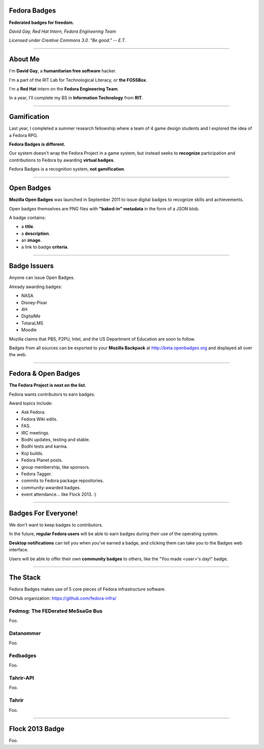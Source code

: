 .. title:: Fedora Badges

Fedora Badges
=============

**Federated badges for freedom.**

*David Gay, Red Hat Intern, Fedora Engineering Team*

*Licensed under Creative Commons 3.0. "Be good." -- E.T.*

----

About Me
========

I'm **David Gay**, a **humanitarian free software** hacker.

I'm a part of the RIT Lab for Technological Literacy, or **the FOSSBox**.

I'm a **Red Hat** intern on the **Fedora Engineering Team**.

In a year, I'll complete my BS in **Information Technology** from **RIT**.

----

Gamification
============

Last year, I completed a summer research fellowship where a team of 4 game
design students and I explored the idea of a Fedora RPG.

**Fedora Badges is different.**

Our system doesn't wrap the Fedora Project in a game system, but instead seeks
to **recognize** participation and contributions to Fedora by awarding
**virtual badges**.

Fedora Badges is a recognition system, **not gamification**.

----

Open Badges
===========

**Mozilla Open Badges** was launched in September 2011 to issue digital badges
to recognize skills and achievements.

Open badges themselves are PNG files with **"baked-in" metadata** in the form
of a JSON blob.

A badge contains:

-   a **title**.

-   a **description**.

-   an **image**.

-   a link to badge **criteria**.

----

Badge Issuers
=============

Anyone can issue Open Badges.

Already awarding badges:

-   NASA

-   Disney-Pixar

-   4H

-   DigitalMe

-   TotaraLMS

-   Moodle

Mozilla claims that PBS, P2PU, Intel, and the US Department of Education
are soon to follow.

Badges from all sources can be exported to your **Mozilla Backpack**
at http://beta.openbadges.org and displayed all over the web.

----

Fedora & Open Badges
====================

**The Fedora Project is next on the list.**

Fedora wants contributors to earn badges.

Award topics include:

-   Ask Fedora.

-   Fedora Wiki edits.

-   FAS.

-   IRC meetings.

-   Bodhi updates, testing and stable.

-   Bodhi tests and karma.

-   Koji builds.

-   Fedora Planet posts.

-   group membership, like sponsors.

-   Fedora Tagger.

-   commits to Fedora package repositories.

-   community-awarded badges.

-   event attendance... like Flock 2013. :)

----

Badges For Everyone!
====================

We don't want to keep badges to contributors.

In the future, **regular Fedora users** will be able to earn badges during
their use of the operating system.

**Desktop notifications** can tell you when you've earned a badge, and clicking
them can take you to the Badges web interface.

Users will be able to offer their own **community badges** to others, like the
"You made <user>'s day!" badge.

----

The Stack
=========

Fedora Badges makes use of 5 core pieces of Fedora infrastructure software.

GitHub organization: https://github.com/fedora-infra/

Fedmsg: The FEDerated MeSsaGe Bus
---------------------------------

Foo.

Datanommer
----------

Foo.

Fedbadges
---------

Foo.

Tahrir-API
----------

Foo.

Tahrir
------

Foo.

----

Flock 2013 Badge
================

Foo.
